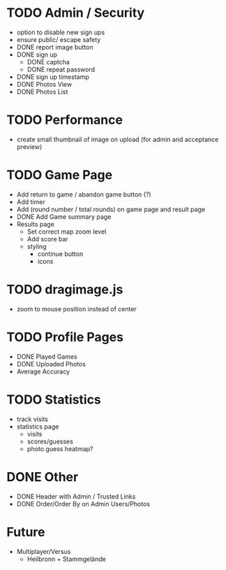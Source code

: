 * TODO Admin / Security
  - option to disable new sign ups
  - ensure public/ escape safety
  - DONE report image button
  - DONE sign up
    - DONE captcha
    - DONE repeat password
  - DONE sign up timestamp
  - DONE Photos View
  - DONE Photos List

* TODO Performance
  - create small thumbnail of image on upload (for admin and acceptance preview)
  
* TODO Game Page
  - Add return to game / abandon game button (?)
  - Add timer
  - Add (round number / total rounds) on game page and result page
  - DONE Add Game summary page
  - Results page
    - Set correct map zoom level
    - Add score bar
    - styling
      - continue button
      - icons

* TODO dragimage.js
  - zoom to mouse position instead of center

* TODO Profile Pages
  - DONE Played Games
  - DONE Uploaded Photos
  - Average Accuracy
	
* TODO Statistics
  - track visits
  - statistics page
	- visits
	- scores/guesses
	- photo guess heatmap?

* DONE Other
  - DONE Header with Admin / Trusted Links
  - DONE Order/Order By on Admin Users/Photos
  
* Future
  - Multiplayer/Versus
	- Heilbronn + Stammgelände
